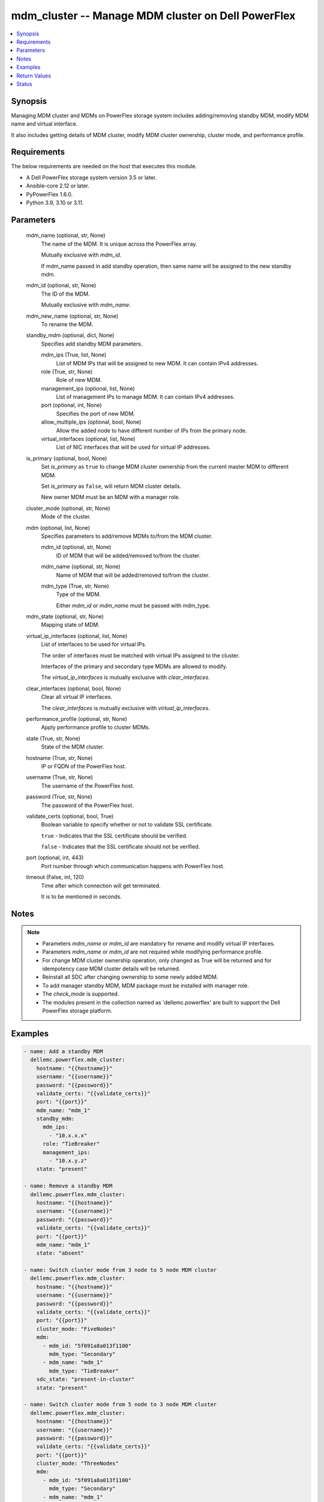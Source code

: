 .. _mdm_cluster_module:


mdm_cluster -- Manage MDM cluster on Dell PowerFlex
===================================================

.. contents::
   :local:
   :depth: 1


Synopsis
--------

Managing MDM cluster and MDMs on PowerFlex storage system includes adding/removing standby MDM, modify MDM name and virtual interface.

It also includes getting details of MDM cluster, modify MDM cluster ownership, cluster mode, and performance profile.



Requirements
------------
The below requirements are needed on the host that executes this module.

- A Dell PowerFlex storage system version 3.5 or later.
- Ansible-core 2.12 or later.
- PyPowerFlex 1.6.0.
- Python 3.9, 3.10 or 3.11.



Parameters
----------

  mdm_name (optional, str, None)
    The name of the MDM. It is unique across the PowerFlex array.

    Mutually exclusive with *mdm_id*.

    If mdm_name passed in add standby operation, then same name will be assigned to the new standby mdm.


  mdm_id (optional, str, None)
    The ID of the MDM.

    Mutually exclusive with *mdm_name*.


  mdm_new_name (optional, str, None)
    To rename the MDM.


  standby_mdm (optional, dict, None)
    Specifies add standby MDM parameters.


    mdm_ips (True, list, None)
      List of MDM IPs that will be assigned to new MDM. It can contain IPv4 addresses.


    role (True, str, None)
      Role of new MDM.


    management_ips (optional, list, None)
      List of management IPs to manage MDM. It can contain IPv4 addresses.


    port (optional, int, None)
      Specifies the port of new MDM.


    allow_multiple_ips (optional, bool, None)
      Allow the added node to have different number of IPs from the primary node.


    virtual_interfaces (optional, list, None)
      List of NIC interfaces that will be used for virtual IP addresses.



  is_primary (optional, bool, None)
    Set *is_primary* as ``true`` to change MDM cluster ownership from the current master MDM to different MDM.

    Set *is_primary* as ``false``, will return MDM cluster details.

    New owner MDM must be an MDM with a manager role.


  cluster_mode (optional, str, None)
    Mode of the cluster.


  mdm (optional, list, None)
    Specifies parameters to add/remove MDMs to/from the MDM cluster.


    mdm_id (optional, str, None)
      ID of MDM that will be added/removed to/from the cluster.


    mdm_name (optional, str, None)
      Name of MDM that will be added/removed to/from the cluster.


    mdm_type (True, str, None)
      Type of the MDM.

      Either *mdm_id* or *mdm_name* must be passed with mdm_type.



  mdm_state (optional, str, None)
    Mapping state of MDM.


  virtual_ip_interfaces (optional, list, None)
    List of interfaces to be used for virtual IPs.

    The order of interfaces must be matched with virtual IPs assigned to the cluster.

    Interfaces of the primary and secondary type MDMs are allowed to modify.

    The *virtual_ip_interfaces* is mutually exclusive with *clear_interfaces*.


  clear_interfaces (optional, bool, None)
    Clear all virtual IP interfaces.

    The *clear_interfaces* is mutually exclusive with *virtual_ip_interfaces*.


  performance_profile (optional, str, None)
    Apply performance profile to cluster MDMs.


  state (True, str, None)
    State of the MDM cluster.


  hostname (True, str, None)
    IP or FQDN of the PowerFlex host.


  username (True, str, None)
    The username of the PowerFlex host.


  password (True, str, None)
    The password of the PowerFlex host.


  validate_certs (optional, bool, True)
    Boolean variable to specify whether or not to validate SSL certificate.

    ``true`` - Indicates that the SSL certificate should be verified.

    ``false`` - Indicates that the SSL certificate should not be verified.


  port (optional, int, 443)
    Port number through which communication happens with PowerFlex host.


  timeout (False, int, 120)
    Time after which connection will get terminated.

    It is to be mentioned in seconds.





Notes
-----

.. note::
   - Parameters *mdm_name* or *mdm_id* are mandatory for rename and modify virtual IP interfaces.
   - Parameters *mdm_name* or *mdm_id* are not required while modifying performance profile.
   - For change MDM cluster ownership operation, only changed as True will be returned and for idempotency case MDM cluster details will be returned.
   - Reinstall all SDC after changing ownership to some newly added MDM.
   - To add manager standby MDM, MDM package must be installed with manager role.
   - The *check_mode* is supported.
   - The modules present in the collection named as 'dellemc.powerflex' are built to support the Dell PowerFlex storage platform.




Examples
--------

.. code-block:: yaml+jinja

    
    - name: Add a standby MDM
      dellemc.powerflex.mdm_cluster:
        hostname: "{{hostname}}"
        username: "{{username}}"
        password: "{{password}}"
        validate_certs: "{{validate_certs}}"
        port: "{{port}}"
        mdm_name: "mdm_1"
        standby_mdm:
          mdm_ips:
            - "10.x.x.x"
          role: "TieBreaker"
          management_ips:
            - "10.x.y.z"
        state: "present"

    - name: Remove a standby MDM
      dellemc.powerflex.mdm_cluster:
        hostname: "{{hostname}}"
        username: "{{username}}"
        password: "{{password}}"
        validate_certs: "{{validate_certs}}"
        port: "{{port}}"
        mdm_name: "mdm_1"
        state: "absent"

    - name: Switch cluster mode from 3 node to 5 node MDM cluster
      dellemc.powerflex.mdm_cluster:
        hostname: "{{hostname}}"
        username: "{{username}}"
        password: "{{password}}"
        validate_certs: "{{validate_certs}}"
        port: "{{port}}"
        cluster_mode: "FiveNodes"
        mdm:
          - mdm_id: "5f091a8a013f1100"
            mdm_type: "Secondary"
          - mdm_name: "mdm_1"
            mdm_type: "TieBreaker"
        sdc_state: "present-in-cluster"
        state: "present"

    - name: Switch cluster mode from 5 node to 3 node MDM cluster
      dellemc.powerflex.mdm_cluster:
        hostname: "{{hostname}}"
        username: "{{username}}"
        password: "{{password}}"
        validate_certs: "{{validate_certs}}"
        port: "{{port}}"
        cluster_mode: "ThreeNodes"
        mdm:
          - mdm_id: "5f091a8a013f1100"
            mdm_type: "Secondary"
          - mdm_name: "mdm_1"
            mdm_type: "TieBreaker"
        sdc_state: "absent-in-cluster"
        state: "present"

    - name: Get the details of the MDM cluster
      dellemc.powerflex.mdm_cluster:
        hostname: "{{hostname}}"
        username: "{{username}}"
        password: "{{password}}"
        validate_certs: "{{validate_certs}}"
        port: "{{port}}"
        state: "present"

    - name: Change ownership of MDM cluster
      dellemc.powerflex.mdm_cluster:
        hostname: "{{hostname}}"
        username: "{{username}}"
        password: "{{password}}"
        validate_certs: "{{validate_certs}}"
        port: "{{port}}"
        mdm_name: "mdm_2"
        is_primary: True
        state: "present"

    - name: Modify performance profile
      dellemc.powerflex.mdm_cluster:
        hostname: "{{hostname}}"
        username: "{{username}}"
        password: "{{password}}"
        validate_certs: "{{validate_certs}}"
        port: "{{port}}"
        performance_profile: "HighPerformance"
        state: "present"

    - name: Rename the MDM
      dellemc.powerflex.mdm_cluster:
        hostname: "{{hostname}}"
        username: "{{username}}"
        password: "{{password}}"
        validate_certs: "{{validate_certs}}"
        port: "{{port}}"
        mdm_name: "mdm_1"
        mdm_new_name: "new_mdm_1"
        state: "present"

    - name: Modify virtual IP interface of the MDM
      dellemc.powerflex.mdm_cluster:
        hostname: "{{hostname}}"
        username: "{{username}}"
        password: "{{password}}"
        validate_certs: "{{validate_certs}}"
        port: "{{port}}"
        mdm_name: "mdm_1"
        virtual_ip_interface:
            - "ens224"
        state: "present"

    - name: Clear virtual IP interface of the MDM
      dellemc.powerflex.mdm_cluster:
        hostname: "{{hostname}}"
        username: "{{username}}"
        password: "{{password}}"
        validate_certs: "{{validate_certs}}"
        port: "{{port}}"
        mdm_name: "mdm_1"
        clear_interfaces: True
        state: "present"



Return Values
-------------

changed (always, bool, false)
  Whether or not the resource has changed.


mdm_cluster_details (When MDM cluster exists, dict, {'clusterState': 'ClusteredNormal', 'clusterMode': 'ThreeNodes', 'goodNodesNum': 3, 'master': {'virtualInterfaces': ['ens1'], 'managementIPs': ['10.x.y.z'], 'ips': ['10.x.y.z'], 'versionInfo': 'R3_6.0.0', 'opensslVersion': 'OpenSSL 1.0.2k-fips  26 Jan 2017', 'role': 'Manager', 'status': 'Normal', 'name': 'sample_mdm', 'id': '5908d328581d1400', 'port': 9011}, 'perfProfile': 'HighPerformance', 'slaves': [{'virtualInterfaces': ['ens1'], 'managementIPs': ['10.x.x.z'], 'ips': ['10.x.x.z'], 'versionInfo': 'R3_6.0.0', 'opensslVersion': 'OpenSSL 1.0.2k-fips  26 Jan 2017', 'role': 'Manager', 'status': 'Normal', 'name': 'sample_mdm1', 'id': '5908d328581d1401', 'port': 9011}], 'tieBreakers': [{'virtualInterfaces': [], 'managementIPs': [], 'ips': ['10.x.y.y'], 'versionInfo': 'R3_6.0.0', 'opensslVersion': 'N/A', 'role': 'TieBreaker', 'status': 'Normal', 'id': '5908d328581d1402', 'port': 9011}], 'standbyMDMs': [{'virtualInterfaces': [], 'managementIPs': ['10.x.z.z'], 'ips': ['10.x.z.z'], 'versionInfo': 'R3_6.0.0', 'opensslVersion': 'N/A', 'role': 'TieBreaker', 'status': 'Normal', 'id': '5908d328581d1403', 'port': 9011}], 'goodReplicasNum': 2, 'id': 'cdd883cf00000002'})
  Details of the MDM cluster.


  id (, str, )
    The ID of the MDM cluster.


  name (, str, )
    Name of MDM cluster.


  clusterMode (, str, )
    Mode of the MDM cluster.


  master (, dict, )
    The details of the master MDM.


    id (, str, )
      ID of the MDM.


    name (, str, )
      Name of the MDM.


    port (, str, )
      Port of the MDM.


    ips (, list, )
      List of IPs for master MDM.


    managementIPs (, list, )
      List of management IPs for master MDM.


    role (, str, )
      Role of MDM.


    status (, str, )
      Status of MDM.


    versionInfo (, str, )
      Version of MDM.


    virtualInterfaces (, list, )
      List of virtual interfaces


    opensslVersion (, str, )
      OpenSSL version.



  slaves (, list, )
    The list of the secondary MDMs.


    id (, str, )
      ID of the MDM.


    name (, str, )
      Name of the MDM.


    port (, str, )
      Port of the MDM.


    ips (, list, )
      List of IPs for secondary MDM.


    managementIPs (, list, )
      List of management IPs for secondary MDM.


    role (, str, )
      Role of MDM.


    status (, str, )
      Status of MDM.


    versionInfo (, str, )
      Version of MDM.


    virtualInterfaces (, list, )
      List of virtual interfaces


    opensslVersion (, str, )
      OpenSSL version.



  tieBreakers (, list, )
    The list of the TieBreaker MDMs.


    id (, str, )
      ID of the MDM.


    name (, str, )
      Name of the MDM.


    port (, str, )
      Port of the MDM.


    ips (, list, )
      List of IPs for tie-breaker MDM.


    managementIPs (, list, )
      List of management IPs for tie-breaker MDM.


    role (, str, )
      Role of MDM.


    status (, str, )
      Status of MDM.


    versionInfo (, str, )
      Version of MDM.


    opensslVersion (, str, )
      OpenSSL version.



  standbyMDMs (, list, )
    The list of the standby MDMs.


    id (, str, )
      ID of the MDM.


    name (, str, )
      Name of the MDM.


    port (, str, )
      Port of the MDM.


    ips (, list, )
      List of IPs for MDM.


    managementIPs (, list, )
      List of management IPs for MDM.


    role (, str, )
      Role of MDM.


    status (, str, )
      Status of MDM.


    versionInfo (, str, )
      Version of MDM.


    virtualInterfaces (, list, )
      List of virtual interfaces.


    opensslVersion (, str, )
      OpenSSL version.



  clusterState (, str, )
    State of the MDM cluster.


  goodNodesNum (, int, )
    Number of Nodes in MDM cluster.


  goodReplicasNum (, int, )
    Number of nodes for Replication.


  virtualIps (, list, )
    List of virtual IPs.






Status
------





Authors
~~~~~~~

- Bhavneet Sharma (@sharmb5) <ansible.team@dell.com>


